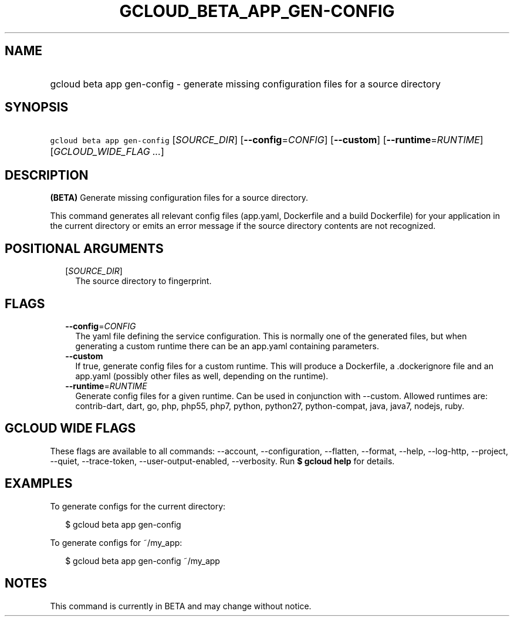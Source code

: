 
.TH "GCLOUD_BETA_APP_GEN\-CONFIG" 1



.SH "NAME"
.HP
gcloud beta app gen\-config \- generate missing configuration files for a source directory



.SH "SYNOPSIS"
.HP
\f5gcloud beta app gen\-config\fR [\fISOURCE_DIR\fR] [\fB\-\-config\fR=\fICONFIG\fR] [\fB\-\-custom\fR] [\fB\-\-runtime\fR=\fIRUNTIME\fR] [\fIGCLOUD_WIDE_FLAG\ ...\fR]



.SH "DESCRIPTION"

\fB(BETA)\fR Generate missing configuration files for a source directory.

This command generates all relevant config files (app.yaml, Dockerfile and a
build Dockerfile) for your application in the current directory or emits an
error message if the source directory contents are not recognized.



.SH "POSITIONAL ARGUMENTS"

.RS 2m
.TP 2m
[\fISOURCE_DIR\fR]
The source directory to fingerprint.


.RE
.sp

.SH "FLAGS"

.RS 2m
.TP 2m
\fB\-\-config\fR=\fICONFIG\fR
The yaml file defining the service configuration. This is normally one of the
generated files, but when generating a custom runtime there can be an app.yaml
containing parameters.

.TP 2m
\fB\-\-custom\fR
If true, generate config files for a custom runtime. This will produce a
Dockerfile, a .dockerignore file and an app.yaml (possibly other files as well,
depending on the runtime).

.TP 2m
\fB\-\-runtime\fR=\fIRUNTIME\fR
Generate config files for a given runtime. Can be used in conjunction with
\-\-custom. Allowed runtimes are: contrib\-dart, dart, go, php, php55, php7,
python, python27, python\-compat, java, java7, nodejs, ruby.


.RE
.sp

.SH "GCLOUD WIDE FLAGS"

These flags are available to all commands: \-\-account, \-\-configuration,
\-\-flatten, \-\-format, \-\-help, \-\-log\-http, \-\-project, \-\-quiet,
\-\-trace\-token, \-\-user\-output\-enabled, \-\-verbosity. Run \fB$ gcloud
help\fR for details.



.SH "EXAMPLES"

To generate configs for the current directory:

.RS 2m
$ gcloud beta app gen\-config
.RE

To generate configs for ~/my_app:

.RS 2m
$ gcloud beta app gen\-config ~/my_app
.RE



.SH "NOTES"

This command is currently in BETA and may change without notice.

